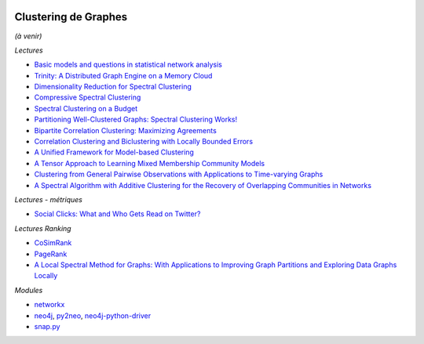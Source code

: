 
.. image:: pystat.png
    :height: 20
    :alt: Statistique
    :target: http://www.xavierdupre.fr/app/ensae_teaching_cs/helpsphinx3/td_2a_notions.html#pour-un-profil-plutot-data-scientist

.. _l-cluster-graph:

Clustering de Graphes
+++++++++++++++++++++

*(à venir)*

*Lectures*

* `Basic models and questions in statistical network analysis <https://arxiv.org/abs/1609.03511>`_
* `Trinity: A Distributed Graph Engine on a Memory Cloud <https://www.microsoft.com/en-us/research/wp-content/uploads/2016/02/Trinity-1.pdf>`_
* `Dimensionality Reduction for Spectral Clustering <http://www.jmlr.org/proceedings/papers/v15/niu11a/niu11a.pdf>`_
* `Compressive Spectral Clustering <http://jmlr.org/proceedings/papers/v48/tremblay16.pdf>`_
* `Spectral Clustering on a Budget <http://www.jmlr.org/proceedings/papers/v15/shamir11a/shamir11a.pdf>`_
* `Partitioning Well-Clustered Graphs: Spectral Clustering Works! <http://www.jmlr.org/proceedings/papers/v40/Peng15.pdf>`_
* `Bipartite Correlation Clustering: Maximizing Agreements <http://www.jmlr.org/proceedings/papers/v51/asteris16.pdf>`_
* `Correlation Clustering and Biclustering with Locally Bounded Errors <http://jmlr.org/proceedings/papers/v48/puleo16.pdf>`_
* `A Unified Framework for Model-based Clustering <http://www.jmlr.org/papers/volume4/zhong03a/zhong03a.pdf>`_
* `A Tensor Approach to Learning Mixed Membership Community Models <http://jmlr.org/papers/volume15/anandkumar14a/anandkumar14a.pdf>`_
* `Clustering from General Pairwise Observations with Applications to Time-varying Graphs <http://www.jmlr.org/papers/volume18/15-659/15-659.pdf>`_
* `A Spectral Algorithm with Additive Clustering for the Recovery of Overlapping Communities in Networks <https://arxiv.org/abs/1506.04158>`_

*Lectures - métriques*

* `Social Clicks: What and Who Gets Read on Twitter? <https://hal.inria.fr/hal-01281190/document>`_

*Lectures Ranking*

* `CoSimRank <http://anthology.aclweb.org/P/P14/P14-1131.pdf>`_
* `PageRank <https://en.wikipedia.org/wiki/PageRank>`_
* `A Local Spectral Method for Graphs: With Applications to Improving Graph Partitions and Exploring Data Graphs Locally <http://www.jmlr.org/papers/v13/mahoney12a.html>`_

*Modules*

* `networkx <https://networkx.github.io/>`_
* `neo4j <https://neo4j.com/developer/python/>`_,
  `py2neo <http://py2neo.org/v3/>`_,
  `neo4j-python-driver <https://github.com/neo4j/neo4j-python-driver>`_
* `snap.py <https://snap.stanford.edu/snappy/index.html#docs>`_
